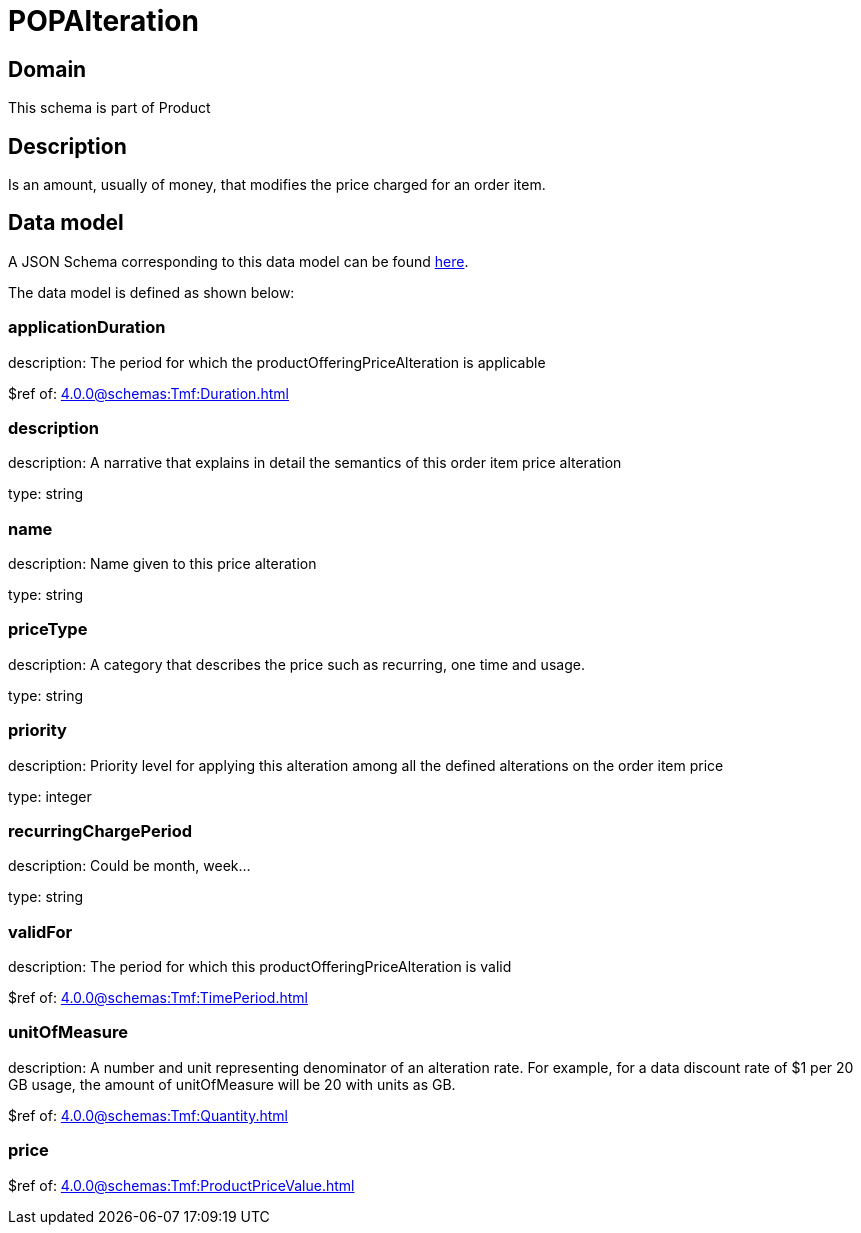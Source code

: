 = POPAlteration

[#domain]
== Domain

This schema is part of Product

[#description]
== Description

Is an amount, usually of money, that modifies the price charged for an order item.


[#data_model]
== Data model

A JSON Schema corresponding to this data model can be found https://tmforum.org[here].

The data model is defined as shown below:


=== applicationDuration
description: The period for which the productOfferingPriceAlteration is applicable

$ref of: xref:4.0.0@schemas:Tmf:Duration.adoc[]


=== description
description: A narrative that explains in detail the semantics of this order item price alteration

type: string


=== name
description: Name given to this price alteration

type: string


=== priceType
description: A category that describes the price such as recurring, one time and usage.

type: string


=== priority
description: Priority level for applying this alteration among all the defined alterations on the order item price

type: integer


=== recurringChargePeriod
description: Could be month, week...

type: string


=== validFor
description: The period for which this productOfferingPriceAlteration is valid

$ref of: xref:4.0.0@schemas:Tmf:TimePeriod.adoc[]


=== unitOfMeasure
description: A number and unit representing denominator of an alteration rate. For example, for a data discount rate of $1 per 20 GB usage, the amount of unitOfMeasure will be 20 with units as GB.

$ref of: xref:4.0.0@schemas:Tmf:Quantity.adoc[]


=== price
$ref of: xref:4.0.0@schemas:Tmf:ProductPriceValue.adoc[]

